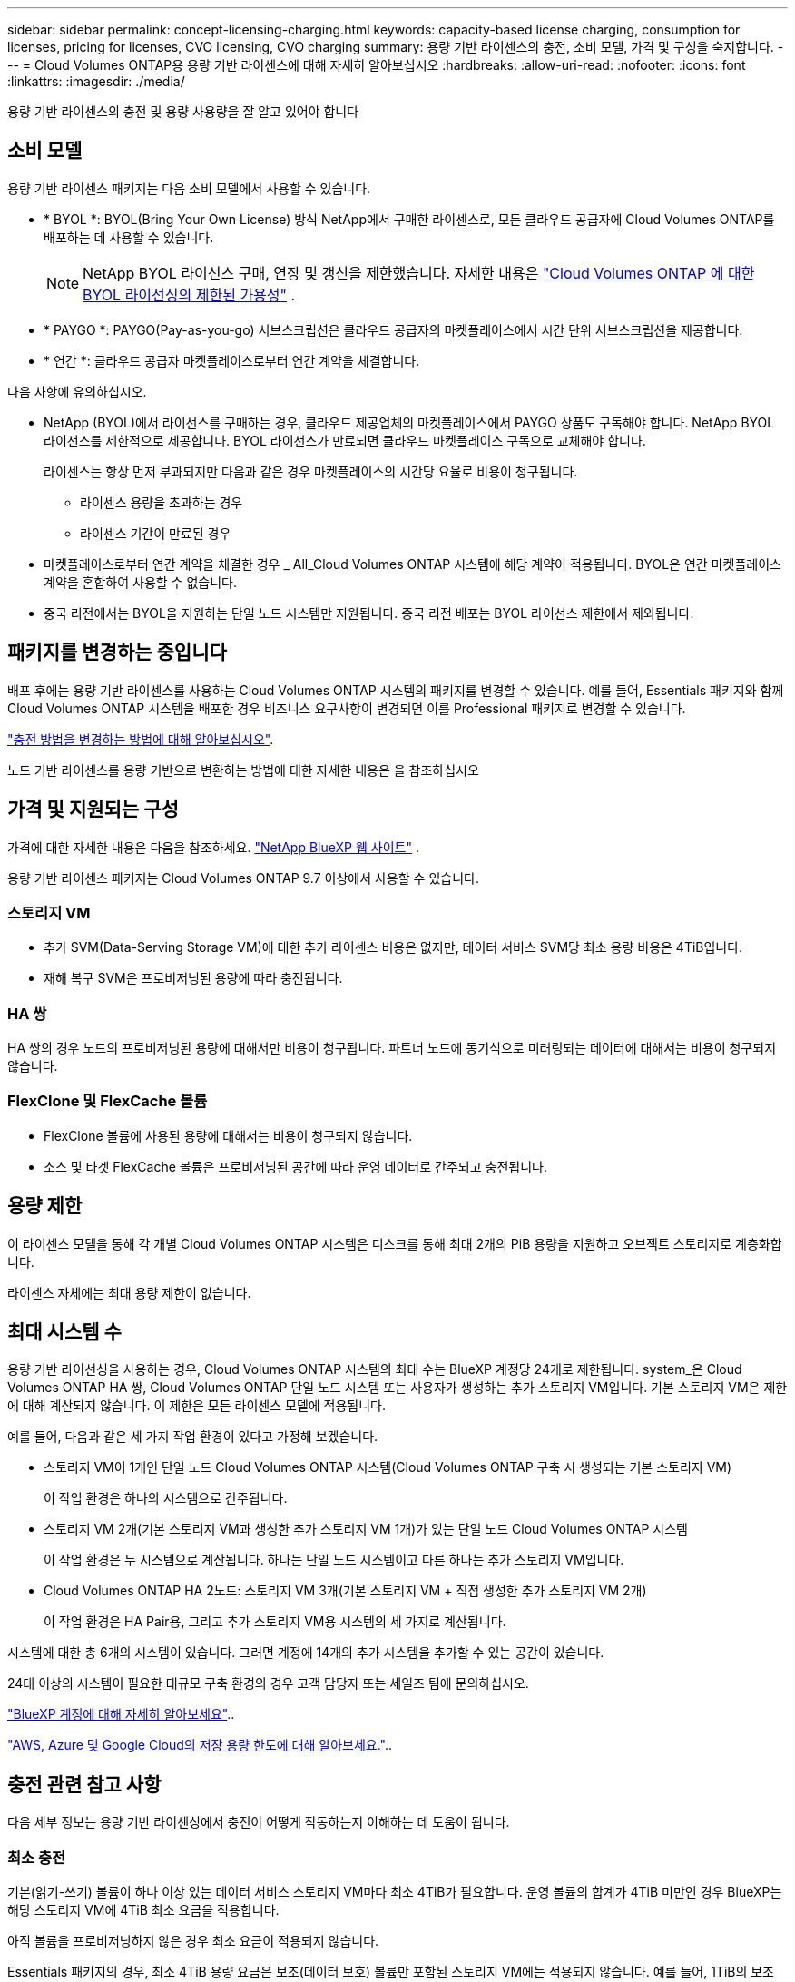 ---
sidebar: sidebar 
permalink: concept-licensing-charging.html 
keywords: capacity-based license charging, consumption for licenses, pricing for licenses, CVO licensing, CVO charging 
summary: 용량 기반 라이센스의 충전, 소비 모델, 가격 및 구성을 숙지합니다. 
---
= Cloud Volumes ONTAP용 용량 기반 라이센스에 대해 자세히 알아보십시오
:hardbreaks:
:allow-uri-read: 
:nofooter: 
:icons: font
:linkattrs: 
:imagesdir: ./media/


[role="lead"]
용량 기반 라이센스의 충전 및 용량 사용량을 잘 알고 있어야 합니다



== 소비 모델

용량 기반 라이센스 패키지는 다음 소비 모델에서 사용할 수 있습니다.

* * BYOL *: BYOL(Bring Your Own License) 방식 NetApp에서 구매한 라이센스로, 모든 클라우드 공급자에 Cloud Volumes ONTAP를 배포하는 데 사용할 수 있습니다.
+

NOTE: NetApp BYOL 라이선스 구매, 연장 및 갱신을 제한했습니다. 자세한 내용은  https://docs.netapp.com/us-en/bluexp-cloud-volumes-ontap/whats-new.html#restricted-availability-of-byol-licensing-for-cloud-volumes-ontap["Cloud Volumes ONTAP 에 대한 BYOL 라이선싱의 제한된 가용성"^] .



ifdef::azure[]

endif::azure[]

* * PAYGO *: PAYGO(Pay-as-you-go) 서브스크립션은 클라우드 공급자의 마켓플레이스에서 시간 단위 서브스크립션을 제공합니다.
* * 연간 *: 클라우드 공급자 마켓플레이스로부터 연간 계약을 체결합니다.


다음 사항에 유의하십시오.

* NetApp (BYOL)에서 라이선스를 구매하는 경우, 클라우드 제공업체의 마켓플레이스에서 PAYGO 상품도 구독해야 합니다. NetApp BYOL 라이선스를 제한적으로 제공합니다. BYOL 라이선스가 만료되면 클라우드 마켓플레이스 구독으로 교체해야 합니다.
+
라이센스는 항상 먼저 부과되지만 다음과 같은 경우 마켓플레이스의 시간당 요율로 비용이 청구됩니다.

+
** 라이센스 용량을 초과하는 경우
** 라이센스 기간이 만료된 경우


* 마켓플레이스로부터 연간 계약을 체결한 경우 _ All_Cloud Volumes ONTAP 시스템에 해당 계약이 적용됩니다. BYOL은 연간 마켓플레이스 계약을 혼합하여 사용할 수 없습니다.
* 중국 리전에서는 BYOL을 지원하는 단일 노드 시스템만 지원됩니다. 중국 리전 배포는 BYOL 라이선스 제한에서 제외됩니다.




== 패키지를 변경하는 중입니다

배포 후에는 용량 기반 라이센스를 사용하는 Cloud Volumes ONTAP 시스템의 패키지를 변경할 수 있습니다. 예를 들어, Essentials 패키지와 함께 Cloud Volumes ONTAP 시스템을 배포한 경우 비즈니스 요구사항이 변경되면 이를 Professional 패키지로 변경할 수 있습니다.

link:task-manage-capacity-licenses.html["충전 방법을 변경하는 방법에 대해 알아보십시오"].

노드 기반 라이센스를 용량 기반으로 변환하는 방법에 대한 자세한 내용은 을 참조하십시오



== 가격 및 지원되는 구성

가격에 대한 자세한 내용은 다음을 참조하세요. https://bluexp.netapp.com/pricing/["NetApp BlueXP 웹 사이트"^] .

용량 기반 라이센스 패키지는 Cloud Volumes ONTAP 9.7 이상에서 사용할 수 있습니다.



=== 스토리지 VM

* 추가 SVM(Data-Serving Storage VM)에 대한 추가 라이센스 비용은 없지만, 데이터 서비스 SVM당 최소 용량 비용은 4TiB입니다.
* 재해 복구 SVM은 프로비저닝된 용량에 따라 충전됩니다.




=== HA 쌍

HA 쌍의 경우 노드의 프로비저닝된 용량에 대해서만 비용이 청구됩니다. 파트너 노드에 동기식으로 미러링되는 데이터에 대해서는 비용이 청구되지 않습니다.



=== FlexClone 및 FlexCache 볼륨

* FlexClone 볼륨에 사용된 용량에 대해서는 비용이 청구되지 않습니다.
* 소스 및 타겟 FlexCache 볼륨은 프로비저닝된 공간에 따라 운영 데이터로 간주되고 충전됩니다.




== 용량 제한

이 라이센스 모델을 통해 각 개별 Cloud Volumes ONTAP 시스템은 디스크를 통해 최대 2개의 PiB 용량을 지원하고 오브젝트 스토리지로 계층화합니다.

라이센스 자체에는 최대 용량 제한이 없습니다.



== 최대 시스템 수

용량 기반 라이선싱을 사용하는 경우, Cloud Volumes ONTAP 시스템의 최대 수는 BlueXP 계정당 24개로 제한됩니다. system_은 Cloud Volumes ONTAP HA 쌍, Cloud Volumes ONTAP 단일 노드 시스템 또는 사용자가 생성하는 추가 스토리지 VM입니다. 기본 스토리지 VM은 제한에 대해 계산되지 않습니다. 이 제한은 모든 라이센스 모델에 적용됩니다.

예를 들어, 다음과 같은 세 가지 작업 환경이 있다고 가정해 보겠습니다.

* 스토리지 VM이 1개인 단일 노드 Cloud Volumes ONTAP 시스템(Cloud Volumes ONTAP 구축 시 생성되는 기본 스토리지 VM)
+
이 작업 환경은 하나의 시스템으로 간주됩니다.

* 스토리지 VM 2개(기본 스토리지 VM과 생성한 추가 스토리지 VM 1개)가 있는 단일 노드 Cloud Volumes ONTAP 시스템
+
이 작업 환경은 두 시스템으로 계산됩니다. 하나는 단일 노드 시스템이고 다른 하나는 추가 스토리지 VM입니다.

* Cloud Volumes ONTAP HA 2노드: 스토리지 VM 3개(기본 스토리지 VM + 직접 생성한 추가 스토리지 VM 2개)
+
이 작업 환경은 HA Pair용, 그리고 추가 스토리지 VM용 시스템의 세 가지로 계산됩니다.



시스템에 대한 총 6개의 시스템이 있습니다. 그러면 계정에 14개의 추가 시스템을 추가할 수 있는 공간이 있습니다.

24대 이상의 시스템이 필요한 대규모 구축 환경의 경우 고객 담당자 또는 세일즈 팀에 문의하십시오.

https://docs.netapp.com/us-en/bluexp-setup-admin/concept-netapp-accounts.html["BlueXP 계정에 대해 자세히 알아보세요"^]..

https://docs.netapp.com/us-en/cloud-volumes-ontap-relnotes/index.html["AWS, Azure 및 Google Cloud의 저장 용량 한도에 대해 알아보세요."^]..



== 충전 관련 참고 사항

다음 세부 정보는 용량 기반 라이센싱에서 충전이 어떻게 작동하는지 이해하는 데 도움이 됩니다.



=== 최소 충전

기본(읽기-쓰기) 볼륨이 하나 이상 있는 데이터 서비스 스토리지 VM마다 최소 4TiB가 필요합니다. 운영 볼륨의 합계가 4TiB 미만인 경우 BlueXP는 해당 스토리지 VM에 4TiB 최소 요금을 적용합니다.

아직 볼륨을 프로비저닝하지 않은 경우 최소 요금이 적용되지 않습니다.

Essentials 패키지의 경우, 최소 4TiB 용량 요금은 보조(데이터 보호) 볼륨만 포함된 스토리지 VM에는 적용되지 않습니다.  예를 들어, 1TiB의 보조 데이터가 있는 스토리지 VM이 있는 경우 해당 1TiB의 데이터에 대해서만 요금이 청구됩니다.  Professional 패키지 유형의 경우 볼륨 유형에 관계없이 최소 4TiB 용량 충전이 적용됩니다.



=== 초과

BYOL 용량을 초과하는 경우, 마켓플레이스 구독에 따라 시간당 요금으로 초과 요금이 부과됩니다. 초과 요금은 마켓플레이스 요금으로 부과되며, 다른 라이선스의 가용 용량을 먼저 사용하는 것을 우선시합니다. BYOL 라이선스가 만료되면 클라우드 마켓플레이스를 통해 용량 기반 라이선스 모델로 전환해야 합니다.



=== Essentials 패키지를 선택합니다

Essentials 패키지를 사용하면 배포 유형(HA 또는 단일 노드) 및 볼륨 유형(기본 또는 보조)으로 비용이 청구됩니다. 가격은 _ Essentials 기본 HA _, _ Essentials 기본 단일 노드 _, _ Essentials 보조 HA _ 및 _ Essentials 보조 단일 노드 _ 순서로 책정됩니다. 또는 마켓플레이스 계약을 구입하거나 전용 혜택을 수락하는 경우 배포 또는 볼륨 유형에 대해 용량 비용이 동일합니다.

라이센스는 전적으로 Cloud Volumes ONTAP 시스템 내에서 생성된 볼륨 유형을 기반으로 합니다.

* Essentials 단일 노드: 하나의 ONTAP 노드만 사용하여 Cloud Volumes ONTAP 시스템에서 생성된 읽기/쓰기 볼륨
* Essentials HA: 두 개의 ONTAP 노드를 사용하여 무중단 데이터 액세스를 위해 서로 페일오버할 수 있는 읽기/쓰기 볼륨입니다.
* Essentials 보조 단일 노드: 하나의 ONTAP 노드만 사용하여 Cloud Volumes ONTAP 시스템에 생성된 데이터 보호(DP) 유형 볼륨(일반적으로 읽기 전용 SnapMirror 또는 SnapVault 대상 볼륨)
+

NOTE: 읽기 전용/DP 볼륨이 운영 볼륨이 되는 경우 BlueXP 은 이를 운영 데이터로 간주하고 볼륨이 읽기/쓰기 모드인 시간을 기준으로 청구 비용을 계산합니다. 볼륨이 다시 읽기 전용/DP로 설정되면 BlueXP 는 이를 보조 데이터로 간주하여 디지털 지갑에서 가장 일치하는 라이센스를 사용하여 이에 따라 요금을 부과합니다.

* Essentials 보조 HA: 두 개의 ONTAP 노드를 사용하여 Cloud Volumes ONTAP 시스템에 생성된 데이터 보호(DP) 유형 볼륨(일반적으로 읽기 전용인 SnapMirror 또는 SnapVault 타겟 볼륨)으로, 무중단 데이터 액세스를 위해 서로 페일오버할 수 있습니다.


.BYOL
NetApp(BYOL)에서 Essentials 라이센스를 구매하고 해당 구축 및 볼륨 유형에 대해 라이센스가 있는 용량을 초과하는 경우, BlueXP 디지털 지갑은 더 높은 가격의 Essentials 라이센스(사용 가능한 용량이 있는 경우)에 대해 초과 요금을 부과합니다. 이는 시장에 대해 충전하기 전에 이미 선결제 용량으로 구매한 가용 용량을 처음 사용하기 때문입니다. BYOL 라이센스로 사용할 수 있는 용량이 없는 경우 초과 용량은 시장의 온디맨드 시간당 요금(PAYGO)으로 부과되며 월별 요금제에 비용이 추가됩니다.

예를 들어, Essentials 패키지에 대해 다음 라이선스를 보유하고 있다고 가정해 보겠습니다.

* 500TiB_Essentials 보조 HA_license에 커밋된 용량이 500TiB입니다
* 100TiB의 커밋된 용량만 있는 500TiB_Essentials 단일 Node_license


보조 볼륨이 있는 HA 쌍에서 50TiB가 또 다른 프로비저닝됩니다. BlueXP 디지털 지갑은 50TiB에서 PAYGO로 충전하는 대신 _Essentials Single Node_license에 대해 50TiB 초과를 충전합니다. 이 라이선스의 가격은 _Essentials Secondary HA_보다 높지만 이미 구입한 라이선스를 사용하고 있으며 월별 청구서에 비용이 추가되지 않습니다.

BlueXP 디지털 지갑에서 50TiB가 _Essentials Single Node_license에 대해 청구된 것으로 표시됩니다.

다음은 또 다른 예입니다. Essentials 패키지에 대해 다음 라이선스를 보유하고 있다고 가정해 보겠습니다.

* 500TiB_Essentials 보조 HA_license에 커밋된 용량이 500TiB입니다
* 100TiB의 커밋된 용량만 있는 500TiB_Essentials 단일 Node_license


운영 볼륨의 HA 쌍에서 또 다른 100TiB가 프로비저닝됩니다. 구입한 라이센스에 _Essentials 기본 HA_커밋 용량이 없습니다. _Essentials 기본 HA_라이센스의 가격은 _Essentials 기본 단일 노드_ 및 _Essentials 보조 HA_ 라이센스보다 높습니다.

이 예에서 BlueXP 디지털 지갑은 추가 100TiB에 대한 마켓플레이스의 요율로 초과 요금을 부과합니다. 초과 요금은 월별 청구서에 표시됩니다.

.마켓플레이스 계약 또는 전용 혜택
마켓플레이스 계약 또는 전용 오퍼의 일부로 Essentials 라이선스를 구입한 경우 BYOL 로직이 적용되지 않으며 해당 사용에 대한 정확한 라이선스 유형이 있어야 합니다. 라이센스 유형에는 볼륨 유형(운영 또는 2차) 및 구축 유형(HA 또는 단일 노드)이 포함됩니다.

예를 들어, Essentials 라이선스를 사용하여 Cloud Volumes ONTAP 인스턴스를 배포한다고 가정해 보겠습니다. 그런 다음 읽기-쓰기 볼륨(운영 단일 노드) 및 읽기 전용(2차 단일 노드) 볼륨을 프로비저닝합니다. 마켓플레이스 계약 또는 전용 오퍼에는 프로비저닝 용량을 충당하기 위해 _Essentials 단일 노드_ 및 _Essentials 보조 단일 노드_ 의 용량이 포함되어야 합니다. 마켓플레이스 계약 또는 프라이빗 오퍼에 포함되지 않은 모든 용량 할당은 온디맨드 시간당 요금(PAYGO)으로 청구되며 월별 청구서에 비용이 추가됩니다.
